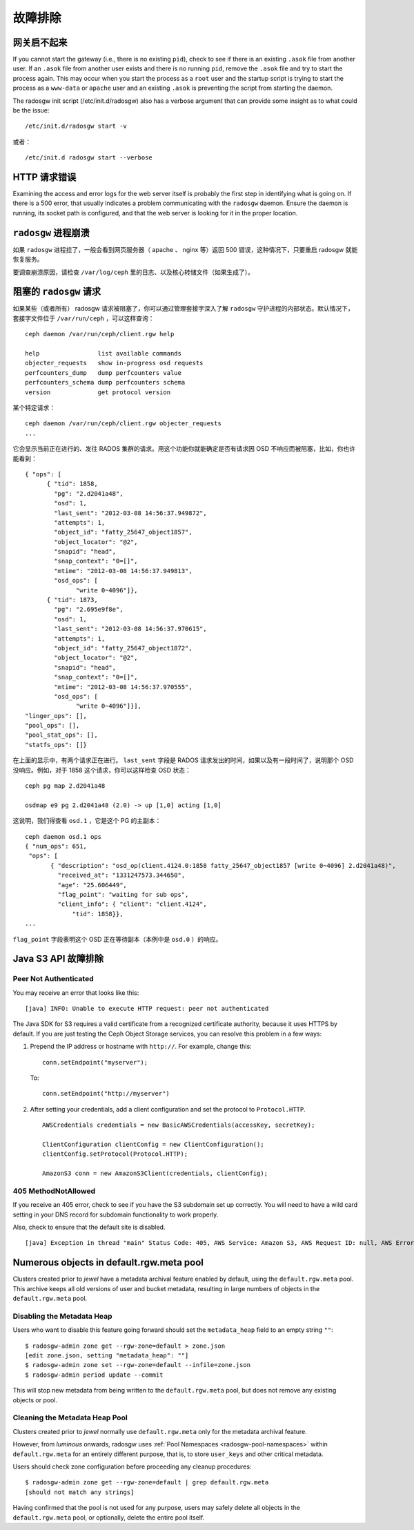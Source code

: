 ==========
 故障排除
==========


网关启不起来
============
.. The Gateway Won't Start

If you cannot start the gateway (i.e., there is no existing ``pid``), 
check to see if there is an existing ``.asok`` file from another 
user. If an ``.asok`` file from another user exists and there is no
running ``pid``, remove the ``.asok`` file and try to start the
process again. This may occur when you start the process as a ``root`` user and 
the startup script is trying to start the process as a 
``www-data`` or ``apache`` user and an existing ``.asok`` is 
preventing the script from starting the daemon.

The radosgw init script (/etc/init.d/radosgw) also has a verbose argument that
can provide some insight as to what could be the issue::

  /etc/init.d/radosgw start -v

或者： ::

  /etc/init.d radosgw start --verbose


HTTP 请求错误
=============
.. HTTP Request Errors

Examining the access and error logs for the web server itself is
probably the first step in identifying what is going on.  If there is
a 500 error, that usually indicates a problem communicating with the
``radosgw`` daemon.  Ensure the daemon is running, its socket path is
configured, and that the web server is looking for it in the proper
location.


``radosgw`` 进程崩溃
====================
.. Crashed ``radosgw`` process

如果 ``radosgw`` 进程挂了，一般会看到网页服务器（ apache 、 nginx \
等）返回 500 错误，这种情况下，只要重启 radosgw 就能恢复服务。

要调查崩溃原因，请检查 ``/var/log/ceph`` 里的日志、以及核心转储\
文件（如果生成了）。


阻塞的 ``radosgw`` 请求
=======================
.. Blocked ``radosgw`` Requests

如果某些（或者所有） radosgw 请求被阻塞了，你可以通过管理\
套接字深入了解 ``radosgw`` 守护进程的内部状态。默认情况下，\
套接字文件位于 ``/var/run/ceph`` ，可以这样查询： ::

	ceph daemon /var/run/ceph/client.rgw help

	help                list available commands
	objecter_requests   show in-progress osd requests
	perfcounters_dump   dump perfcounters value
	perfcounters_schema dump perfcounters schema
	version             get protocol version

某个特定请求： ::

	ceph daemon /var/run/ceph/client.rgw objecter_requests
	...

它会显示当前正在进行的、发往 RADOS 集群的请求。用这个功能你就\
能确定是否有请求因 OSD 不响应而被阻塞，比如，你也许能看到： ::

  { "ops": [
        { "tid": 1858,
          "pg": "2.d2041a48",
          "osd": 1,
          "last_sent": "2012-03-08 14:56:37.949872",
          "attempts": 1,
          "object_id": "fatty_25647_object1857",
          "object_locator": "@2",
          "snapid": "head",
          "snap_context": "0=[]",
          "mtime": "2012-03-08 14:56:37.949813",
          "osd_ops": [
                "write 0~4096"]},
        { "tid": 1873,
          "pg": "2.695e9f8e",
          "osd": 1,
          "last_sent": "2012-03-08 14:56:37.970615",
          "attempts": 1,
          "object_id": "fatty_25647_object1872",
          "object_locator": "@2",
          "snapid": "head",
          "snap_context": "0=[]",
          "mtime": "2012-03-08 14:56:37.970555",
          "osd_ops": [
                "write 0~4096"]}],
  "linger_ops": [],
  "pool_ops": [],
  "pool_stat_ops": [],
  "statfs_ops": []}

在上面的显示中，有两个请求正在进行。 ``last_sent`` 字段是 RADOS \
请求发出的时间，如果以及有一段时间了，说明那个 OSD 没响应。例如，\
对于 1858 这个请求，你可以这样检查 OSD 状态： ::

	ceph pg map 2.d2041a48

	osdmap e9 pg 2.d2041a48 (2.0) -> up [1,0] acting [1,0]

这说明，我们得查看 ``osd.1`` ，它是这个 PG 的主副本： ::

 ceph daemon osd.1 ops
 { "num_ops": 651,
  "ops": [
        { "description": "osd_op(client.4124.0:1858 fatty_25647_object1857 [write 0~4096] 2.d2041a48)",
          "received_at": "1331247573.344650",
          "age": "25.606449",
          "flag_point": "waiting for sub ops",
          "client_info": { "client": "client.4124",
              "tid": 1858}},
 ...

``flag_point`` 字段表明这个 OSD 正在等待副本（本例中是 ``osd.0`` ）\
的响应。


Java S3 API 故障排除
====================
.. Java S3 API Troubleshooting


Peer Not Authenticated
----------------------

You may receive an error that looks like this:: 

     [java] INFO: Unable to execute HTTP request: peer not authenticated

The Java SDK for S3 requires a valid certificate from a recognized certificate
authority, because it uses HTTPS by default. If you are just testing the Ceph
Object Storage services, you can resolve this problem in a few ways:  

#. Prepend the IP address or hostname with ``http://``. For example, change this::

	conn.setEndpoint("myserver");

   To:: 

	conn.setEndpoint("http://myserver")

#. After setting your credentials, add a client configuration and set the 
   protocol to ``Protocol.HTTP``. :: 

			AWSCredentials credentials = new BasicAWSCredentials(accessKey, secretKey);

			ClientConfiguration clientConfig = new ClientConfiguration();
			clientConfig.setProtocol(Protocol.HTTP);

			AmazonS3 conn = new AmazonS3Client(credentials, clientConfig);



405 MethodNotAllowed
--------------------

If you receive an 405 error, check to see if you have the S3 subdomain set up correctly. 
You will need to have a wild card setting in your DNS record for subdomain functionality
to work properly.

Also, check to ensure that the default site is disabled. ::

     [java] Exception in thread "main" Status Code: 405, AWS Service: Amazon S3, AWS Request ID: null, AWS Error Code: MethodNotAllowed, AWS Error Message: null, S3 Extended Request ID: null


Numerous objects in default.rgw.meta pool
=========================================

Clusters created prior to *jewel* have a metadata archival feature enabled by default, using the ``default.rgw.meta`` pool.
This archive keeps all old versions of user and bucket metadata, resulting in large numbers of objects in the ``default.rgw.meta`` pool.

Disabling the Metadata Heap
---------------------------

Users who want to disable this feature going forward should set the ``metadata_heap`` field to an empty string ``""``::

  $ radosgw-admin zone get --rgw-zone=default > zone.json
  [edit zone.json, setting "metadata_heap": ""]
  $ radosgw-admin zone set --rgw-zone=default --infile=zone.json
  $ radosgw-admin period update --commit

This will stop new metadata from being written to the ``default.rgw.meta`` pool, but does not remove any existing objects or pool.

Cleaning the Metadata Heap Pool
-------------------------------

Clusters created prior to *jewel* normally use ``default.rgw.meta`` only for the metadata archival feature.

However, from *luminous* onwards, radosgw uses :ref:`Pool Namespaces <radosgw-pool-namespaces>` within ``default.rgw.meta`` for an entirely different purpose, that is, to store ``user_keys`` and other critical metadata.

Users should check zone configuration before proceeding any cleanup procedures::

  $ radosgw-admin zone get --rgw-zone=default | grep default.rgw.meta
  [should not match any strings]

Having confirmed that the pool is not used for any purpose, users may safely delete all objects in the ``default.rgw.meta`` pool, or optionally, delete the entire pool itself.
